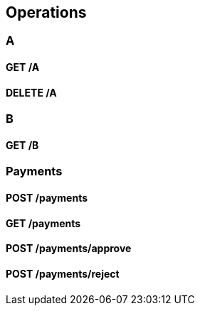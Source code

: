 
[[_paths]]
== Operations

[[_a_resource]]
=== A

[[_a_get]]
==== GET /A

[[_a_delete]]
==== DELETE /A

[[_b_resource]]
=== B

[[_b_get]]
==== GET /B

[[_payments_resource]]
=== Payments

[[_payments_post]]
==== POST /payments

[[_payments_get]]
==== GET /payments

[[_payments_approve_post]]
==== POST /payments/approve

[[_payments_reject_post]]
==== POST /payments/reject


